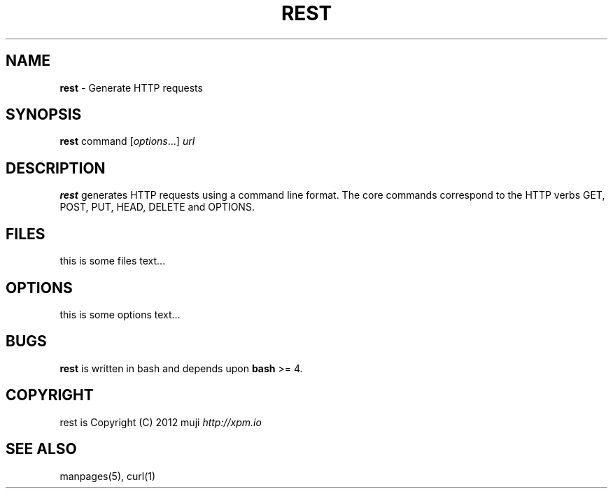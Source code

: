 .\" generated with Ronn/v0.7.3
.\" http://github.com/rtomayko/ronn/tree/0.7.3
.
.TH "REST" "1" "December 2012" "" ""
.
.SH "NAME"
\fBrest\fR \- Generate HTTP requests
.
.SH "SYNOPSIS"
\fBrest\fR command [\fIoptions\fR\.\.\.] \fIurl\fR
.
.br
.
.SH "DESCRIPTION"
\fBrest\fR generates HTTP requests using a command line format\. The core commands correspond to the HTTP verbs GET, POST, PUT, HEAD, DELETE and OPTIONS\.
.
.SH "FILES"
this is some files text\.\.\.
.
.SH "OPTIONS"
this is some options text\.\.\.
.
.SH "BUGS"
\fBrest\fR is written in bash and depends upon \fBbash\fR >= 4\.
.
.SH "COPYRIGHT"
rest is Copyright (C) 2012 muji \fIhttp://xpm\.io\fR
.
.SH "SEE ALSO"
manpages(5), curl(1)
